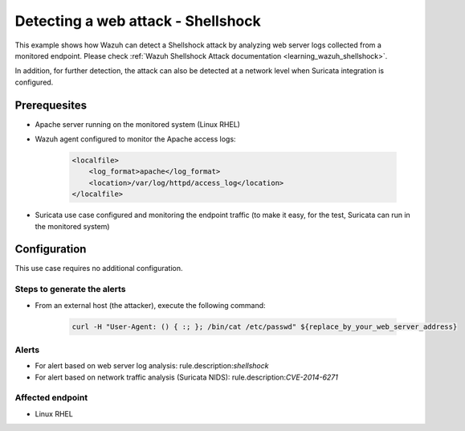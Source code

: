 .. _poc_detect_web_attack_shellshock:

Detecting a web attack - Shellshock
===================================

This example shows how Wazuh can detect a Shellshock attack by analyzing web server logs collected from a monitored endpoint. Please check :ref:`Wazuh Shellshock Attack documentation <learning_wazuh_shellshock>`.

In addition, for further detection, the attack can also be detected at a network level when Suricata integration is configured.

Prerequesites
-------------

- Apache server running on the monitored system (Linux RHEL)

- Wazuh agent configured to monitor the Apache access logs:

    .. code-block:: XML

        <localfile>
            <log_format>apache</log_format>
            <location>/var/log/httpd/access_log</location>
        </localfile>

- Suricata use case configured and monitoring the endpoint traffic (to make it easy, for the test, Suricata can run in the monitored system)

Configuration
-------------

This use case requires no additional configuration.

Steps to generate the alerts
^^^^^^^^^^^^^^^^^^^^^^^^^^^^

- From an external host (the attacker), execute the following command:

    .. code-block:: XML

        curl -H "User-Agent: () { :; }; /bin/cat /etc/passwd" ${replace_by_your_web_server_address}

Alerts
^^^^^^

- For alert based on web server log analysis: rule.description:*shellshock*
- For alert based on network traffic analysis (Suricata NIDS): rule.description:*CVE-2014-6271*

Affected endpoint
^^^^^^^^^^^^^^^^^

- Linux RHEL